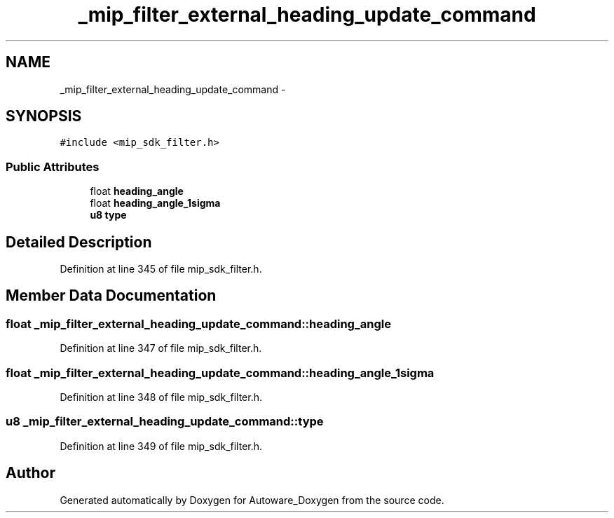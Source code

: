 .TH "_mip_filter_external_heading_update_command" 3 "Fri May 22 2020" "Autoware_Doxygen" \" -*- nroff -*-
.ad l
.nh
.SH NAME
_mip_filter_external_heading_update_command \- 
.SH SYNOPSIS
.br
.PP
.PP
\fC#include <mip_sdk_filter\&.h>\fP
.SS "Public Attributes"

.in +1c
.ti -1c
.RI "float \fBheading_angle\fP"
.br
.ti -1c
.RI "float \fBheading_angle_1sigma\fP"
.br
.ti -1c
.RI "\fBu8\fP \fBtype\fP"
.br
.in -1c
.SH "Detailed Description"
.PP 
Definition at line 345 of file mip_sdk_filter\&.h\&.
.SH "Member Data Documentation"
.PP 
.SS "float _mip_filter_external_heading_update_command::heading_angle"

.PP
Definition at line 347 of file mip_sdk_filter\&.h\&.
.SS "float _mip_filter_external_heading_update_command::heading_angle_1sigma"

.PP
Definition at line 348 of file mip_sdk_filter\&.h\&.
.SS "\fBu8\fP _mip_filter_external_heading_update_command::type"

.PP
Definition at line 349 of file mip_sdk_filter\&.h\&.

.SH "Author"
.PP 
Generated automatically by Doxygen for Autoware_Doxygen from the source code\&.
